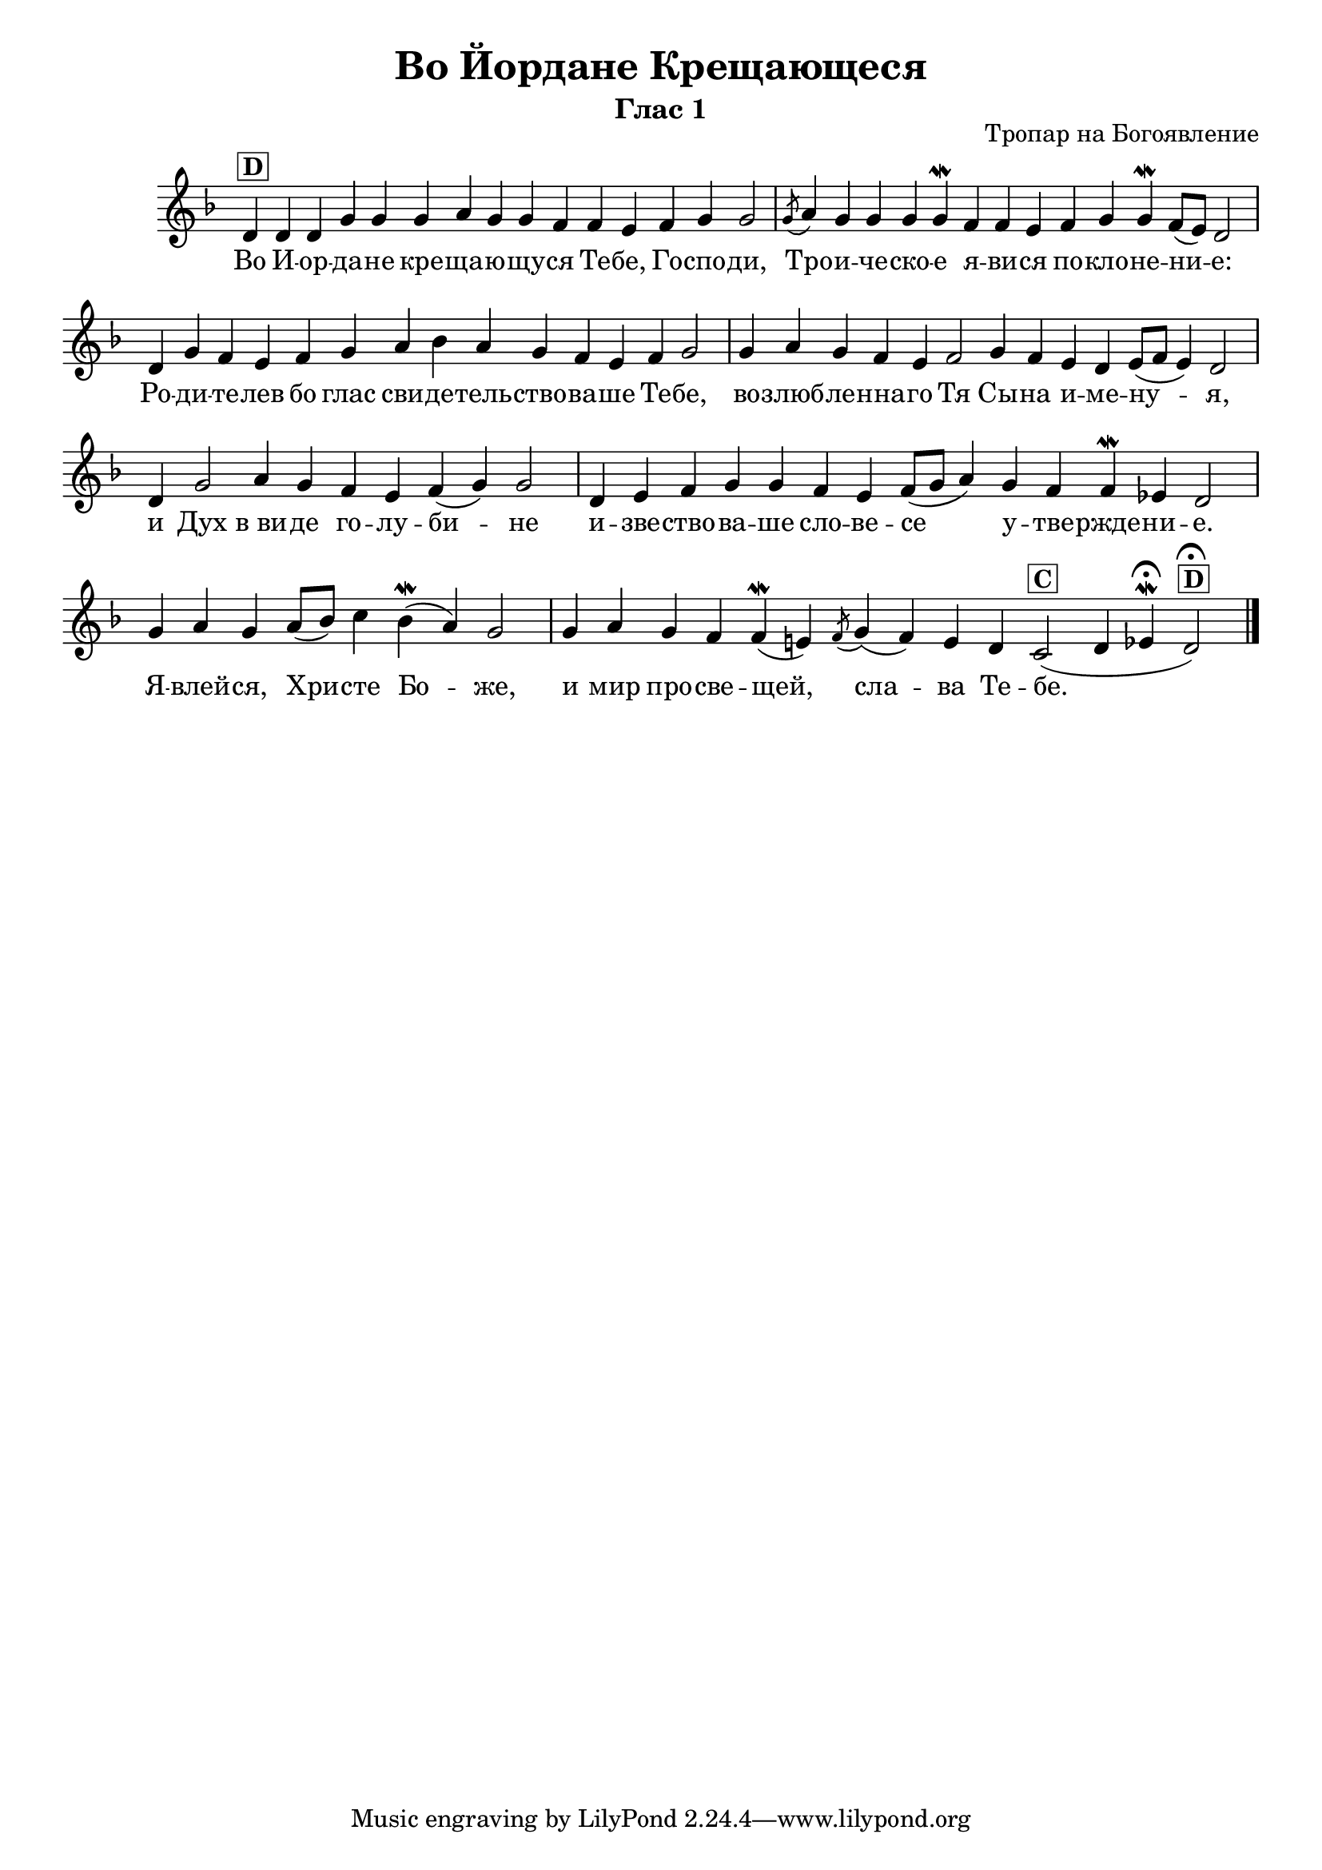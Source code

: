 C = \markup { \box \pad-markup #0.2 \bold "C" }
D = \markup { \box \pad-markup #0.2 \bold "D" }
F = \markup { \box \pad-markup #0.2 \bold "F" }

% LilyBin
\header {
  title = "Во Йордане Крещающеся"
  subtitle = "Глас 1"
}
\score{
    \header {
        opus = "Тропар на Богоявление"
    }
 	\new Staff \with { \omit TimeSignature  } 
	{
		\set Score.timing = ##f
		\key d \minor
		\relative c' {
			d4^\D d d g g g a g g f f e f g g2 \bar "|"
            \slashedGrace g8( a4) g g g g\mordent f f e f g g\mordent f8([ e8]) d2 \bar "|"
            d4 g f e f g a bes a g f e f g2 \bar "|"
            g4 a g f e f2 g4 f e d e8([ f8] e4) d2 \bar "|"
            d4 g2 a4 g f e f( g) g2 \bar "|"
            d4 e f g g f e f8([ g] a4) g f f\mordent ees d2 \bar "|"
            g4 a g a8([ bes]) c4 bes(\mordent a) g2 \bar "|"
            g4 a g f f(\mordent e) \slashedGrace f8( g4)( f) e d c2(^\C d4 ees\fermata\mordent d2^\D\fermata)
			\bar "|."
		}
		\addlyrics {
            Во И -- oр -- да -- не кре -- ща -- ю -- щу -- ся Те -- бе, Го -- спо -- ди,
            Тро -- и -- че -- ско -- е я -- ви -- ся по -- кло -- не -- ни -- е:
            Ро -- ди -- те -- лев бо глас сви -- де -- тель -- ство -- ва -- ше Те -- бе,
            во -- злюб -- ле -- нна -- го Тя Сы -- на и -- ме -- ну -- я,
            и Дух в_ви -- де го -- лу -- би -- не
            и -- зве -- ство -- ва -- ше сло -- ве -- се у -- тве -- ржде -- ни -- е.
            Я -- влей -- ся, Хри -- сте Бо -- же,
            и мир про -- све -- щей, сла -- ва Те -- бе.
        }
	}

	\layout{}
}
